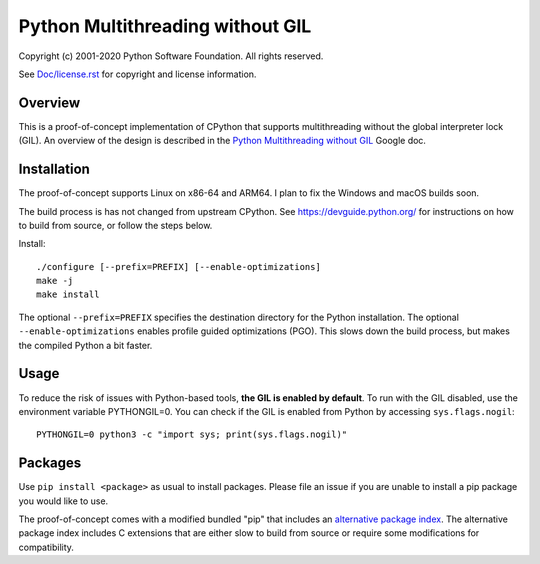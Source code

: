 Python Multithreading without GIL
====================================

Copyright (c) 2001-2020 Python Software Foundation.  All rights reserved.

See `Doc/license.rst </Doc/license.rst>`_ for copyright and license information.

Overview
-------------------

This is a proof-of-concept implementation of CPython that supports multithreading without the global interpreter lock (GIL). An overview of the  design is described in the `Python Multithreading without GIL <https://docs.google.com/document/d/18CXhDb1ygxg-YXNBJNzfzZsDFosB5e6BfnXLlejd9l0/edit>`__ Google doc.


Installation
-------------------

The proof-of-concept supports Linux on x86-64 and ARM64. I plan to fix the Windows and macOS builds soon.

The build process is has not changed from upstream CPython. See https://devguide.python.org/ for instructions on how to build from source, or follow the steps below.

Install::

    ./configure [--prefix=PREFIX] [--enable-optimizations]
    make -j
    make install
    
The optional ``--prefix=PREFIX`` specifies the destination directory for the Python installation. The optional ``--enable-optimizations`` enables profile guided optimizations (PGO). This slows down the build process, but makes the compiled Python a bit faster.


Usage
-------------------

To reduce the risk of issues with Python-based tools, **the GIL is enabled by default**. To run with the GIL disabled, use the environment variable PYTHONGIL=0. You can check if the GIL is enabled from Python by accessing ``sys.flags.nogil``::

    PYTHONGIL=0 python3 -c "import sys; print(sys.flags.nogil)"

Packages
-------------------

Use ``pip install <package>`` as usual to install packages. Please file an issue if you are unable to install a pip package you would like to use.

The proof-of-concept comes with a modified bundled "pip" that includes an `alternative package index <https://d1yxz45j0ypngg.cloudfront.net/>`_. The alternative package index includes C extensions that are either slow to build from source or require some modifications for compatibility.

